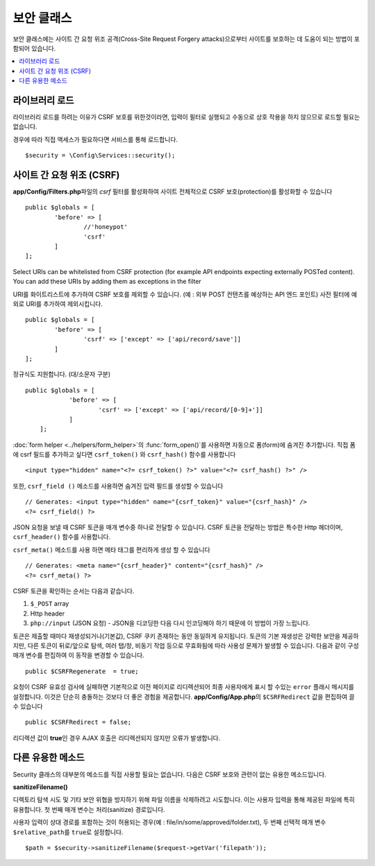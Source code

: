##############
보안 클래스
##############

보안 클래스에는 사이트 간 요청 위조 공격(Cross-Site Request Forgery attacks)으로부터 사이트를 보호하는 데 도움이 되는 방법이 포함되어 있습니다.

.. contents::
    :local:
    :depth: 2

*******************
라이브러리 로드
*******************

라이브러리 로드를 하려는 이유가 CSRF 보호를 위한것이라면, 입력이 필터로 실행되고 수동으로 상호 작용을 하지 않으므로 로드할 필요는 없습니다.

경우에 따라 직접 액세스가 필요하다면 서비스를 통해 로드합니다.

::

	$security = \Config\Services::security();

*********************************
사이트 간 요청 위조 (CSRF)
*********************************

**app/Config/Filters.php**\ 파일의 `csrf` 필터를 활성화하여 사이트 전체적으로 CSRF 보호(protection)를 활성화할 수 있습니다

::

	public $globals = [
		'before' => [
			//'honeypot'
			'csrf'
		]
	];

Select URIs can be whitelisted from CSRF protection (for example API endpoints expecting externally POSTed content). 
You can add these URIs by adding them as exceptions in the filter

URI를 화이트리스트에 추가하여 CSRF 보호를 제외할 수 있습니다. (예 : 외부 POST 컨텐츠를 예상하는 API 엔드 포인트)
사전 필터에 예외로 URI를 추가하여 제외시킵니다.

::

	public $globals = [
		'before' => [
			'csrf' => ['except' => ['api/record/save']]
		]
	];

정규식도 지원합니다. (대/소문자 구분)

::

    public $globals = [
		'before' => [
			'csrf' => ['except' => ['api/record/[0-9]+']]
		]
	];

:doc:`form helper <../helpers/form_helper>`\ 의 :func:`form_open()`\ 를 사용하면 자동으로 폼(form)에 숨겨진  추가합니다.
직접 폼에 csrf 필드를 추가하고 싶다면 ``csrf_token()`` 와 ``csrf_hash()`` 함수를 사용합니다

::

	<input type="hidden" name="<?= csrf_token() ?>" value="<?= csrf_hash() ?>" />

또한, ``csrf_field ()`` 메소드를 사용하면 숨겨진 입력 필드를 생성할 수 있습니다

::

	// Generates: <input type="hidden" name="{csrf_token}" value="{csrf_hash}" />
	<?= csrf_field() ?>

JSON 요청을 보낼 때 CSRF 토큰을 매개 변수중 하나로 전달할 수 있습니다.
CSRF 토큰을 전달하는 방법은 특수한 Http 헤더이며, ``csrf_header()`` 함수를 사용합니다.

``csrf_meta()`` 메소드를 사용 하면 메타 태그를 편리하게 생성 할 수 있습니다

::

	// Generates: <meta name="{csrf_header}" content="{csrf_hash}" />
	<?= csrf_meta() ?>

CSRF 토큰을 확인하는 순서는 다음과 같습니다.

1. ``$_POST`` array
2. Http header
3. ``php://input`` (JSON 요청) - JSON을 디코딩한 다음 다시 인코딩해야 하기 때문에 이 방법이 가장 느립니다.

토큰은 제출할 때마다 재생성되거나(기본값), CSRF 쿠키 존재하는 동안 동일하게 유지됩니다.
토큰의 기본 재생성은 강력한 보안을 제공하지만, 다른 토큰이 뒤로/앞으로 탐색, 여러 탭/창, 비동기 작업 등으로 무효화됨에 따라 사용성 문제가 발생할 수 있습니다.
다음과 같이 구성 매개 변수를 편집하여 이 동작을 변경할 수 있습니다.

::

	public $CSRFRegenerate  = true;

요청이 CSRF 유효성 검사에 실패하면 기본적으로 이전 페이지로 리디렉션되어 최종 사용자에게 표시 할 수있는 ``error`` 플래시 메시지를 설정합니다. 
이것은 단순히 충돌하는 것보다 더 좋은 경험을 제공합니다. 
**app/Config/App.php**\ 의 ``$CSRFRedirect`` 값을 편집하여 끌 수 있습니다

::

	public $CSRFRedirect = false;

리디렉션 값이 **true**\ 인 경우 AJAX 호출은 리디렉션되지 않지만 오류가 발생합니다.

*********************
다른 유용한 메소드
*********************

Security 클래스의 대부분의 메소드를 직접 사용할 필요는 없습니다.
다음은 CSRF 보호와 관련이 없는 유용한 메소드입니다.

**sanitizeFilename()**

디렉토리 탐색 시도 및 기타 보안 위협을 방지하기 위해 파일 이름을 삭제하려고 시도합니다. 
이는 사용자 입력을 통해 제공된 파일에 특히 유용합니다. 
첫 번째 매개 변수는 처리(sanitize) 경로입니다.

사용자 입력이 상대 경로를 포함하는 것이 허용되는 경우(예 : file/in/some/approved/folder.txt), 두 번째 선택적 매개 변수 ``$relative_path``\ 를 ``true``\ 로 설정합니다.

::

	$path = $security->sanitizeFilename($request->getVar('filepath'));
